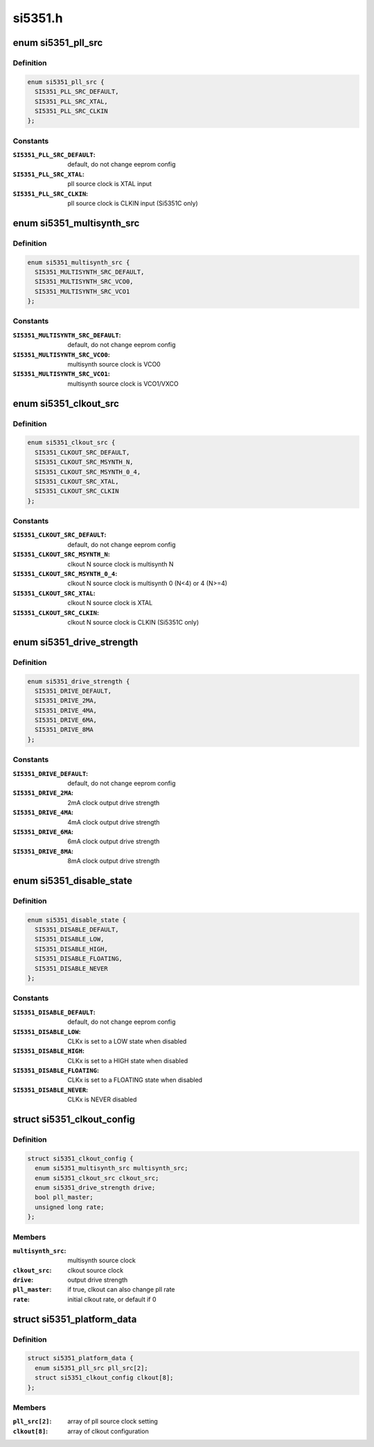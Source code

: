 .. -*- coding: utf-8; mode: rst -*-

========
si5351.h
========


.. _`si5351_pll_src`:

enum si5351_pll_src
===================

.. c:type:: si5351_pll_src

    Si5351 pll clock source


.. _`si5351_pll_src.definition`:

Definition
----------

.. code-block:: c

    enum si5351_pll_src {
      SI5351_PLL_SRC_DEFAULT,
      SI5351_PLL_SRC_XTAL,
      SI5351_PLL_SRC_CLKIN
    };


.. _`si5351_pll_src.constants`:

Constants
---------

:``SI5351_PLL_SRC_DEFAULT``:
    default, do not change eeprom config

:``SI5351_PLL_SRC_XTAL``:
    pll source clock is XTAL input

:``SI5351_PLL_SRC_CLKIN``:
    pll source clock is CLKIN input (Si5351C only)


.. _`si5351_multisynth_src`:

enum si5351_multisynth_src
==========================

.. c:type:: si5351_multisynth_src

    Si5351 multisynth clock source


.. _`si5351_multisynth_src.definition`:

Definition
----------

.. code-block:: c

    enum si5351_multisynth_src {
      SI5351_MULTISYNTH_SRC_DEFAULT,
      SI5351_MULTISYNTH_SRC_VCO0,
      SI5351_MULTISYNTH_SRC_VCO1
    };


.. _`si5351_multisynth_src.constants`:

Constants
---------

:``SI5351_MULTISYNTH_SRC_DEFAULT``:
    default, do not change eeprom config

:``SI5351_MULTISYNTH_SRC_VCO0``:
    multisynth source clock is VCO0

:``SI5351_MULTISYNTH_SRC_VCO1``:
    multisynth source clock is VCO1/VXCO


.. _`si5351_clkout_src`:

enum si5351_clkout_src
======================

.. c:type:: si5351_clkout_src

    Si5351 clock output clock source


.. _`si5351_clkout_src.definition`:

Definition
----------

.. code-block:: c

    enum si5351_clkout_src {
      SI5351_CLKOUT_SRC_DEFAULT,
      SI5351_CLKOUT_SRC_MSYNTH_N,
      SI5351_CLKOUT_SRC_MSYNTH_0_4,
      SI5351_CLKOUT_SRC_XTAL,
      SI5351_CLKOUT_SRC_CLKIN
    };


.. _`si5351_clkout_src.constants`:

Constants
---------

:``SI5351_CLKOUT_SRC_DEFAULT``:
    default, do not change eeprom config

:``SI5351_CLKOUT_SRC_MSYNTH_N``:
    clkout N source clock is multisynth N

:``SI5351_CLKOUT_SRC_MSYNTH_0_4``:
    clkout N source clock is multisynth 0 (N<4)
    or 4 (N>=4)

:``SI5351_CLKOUT_SRC_XTAL``:
    clkout N source clock is XTAL

:``SI5351_CLKOUT_SRC_CLKIN``:
    clkout N source clock is CLKIN (Si5351C only)


.. _`si5351_drive_strength`:

enum si5351_drive_strength
==========================

.. c:type:: si5351_drive_strength

    Si5351 clock output drive strength


.. _`si5351_drive_strength.definition`:

Definition
----------

.. code-block:: c

    enum si5351_drive_strength {
      SI5351_DRIVE_DEFAULT,
      SI5351_DRIVE_2MA,
      SI5351_DRIVE_4MA,
      SI5351_DRIVE_6MA,
      SI5351_DRIVE_8MA
    };


.. _`si5351_drive_strength.constants`:

Constants
---------

:``SI5351_DRIVE_DEFAULT``:
    default, do not change eeprom config

:``SI5351_DRIVE_2MA``:
    2mA clock output drive strength

:``SI5351_DRIVE_4MA``:
    4mA clock output drive strength

:``SI5351_DRIVE_6MA``:
    6mA clock output drive strength

:``SI5351_DRIVE_8MA``:
    8mA clock output drive strength


.. _`si5351_disable_state`:

enum si5351_disable_state
=========================

.. c:type:: si5351_disable_state

    Si5351 clock output disable state


.. _`si5351_disable_state.definition`:

Definition
----------

.. code-block:: c

    enum si5351_disable_state {
      SI5351_DISABLE_DEFAULT,
      SI5351_DISABLE_LOW,
      SI5351_DISABLE_HIGH,
      SI5351_DISABLE_FLOATING,
      SI5351_DISABLE_NEVER
    };


.. _`si5351_disable_state.constants`:

Constants
---------

:``SI5351_DISABLE_DEFAULT``:
    default, do not change eeprom config

:``SI5351_DISABLE_LOW``:
    CLKx is set to a LOW state when disabled

:``SI5351_DISABLE_HIGH``:
    CLKx is set to a HIGH state when disabled

:``SI5351_DISABLE_FLOATING``:
    CLKx is set to a FLOATING state when
    disabled

:``SI5351_DISABLE_NEVER``:
    CLKx is NEVER disabled


.. _`si5351_clkout_config`:

struct si5351_clkout_config
===========================

.. c:type:: si5351_clkout_config

    Si5351 clock output configuration


.. _`si5351_clkout_config.definition`:

Definition
----------

.. code-block:: c

  struct si5351_clkout_config {
    enum si5351_multisynth_src multisynth_src;
    enum si5351_clkout_src clkout_src;
    enum si5351_drive_strength drive;
    bool pll_master;
    unsigned long rate;
  };


.. _`si5351_clkout_config.members`:

Members
-------

:``multisynth_src``:
    multisynth source clock

:``clkout_src``:
    clkout source clock

:``drive``:
    output drive strength

:``pll_master``:
    if true, clkout can also change pll rate

:``rate``:
    initial clkout rate, or default if 0




.. _`si5351_platform_data`:

struct si5351_platform_data
===========================

.. c:type:: si5351_platform_data

    Platform data for the Si5351 clock driver


.. _`si5351_platform_data.definition`:

Definition
----------

.. code-block:: c

  struct si5351_platform_data {
    enum si5351_pll_src pll_src[2];
    struct si5351_clkout_config clkout[8];
  };


.. _`si5351_platform_data.members`:

Members
-------

:``pll_src[2]``:
    array of pll source clock setting

:``clkout[8]``:
    array of clkout configuration


